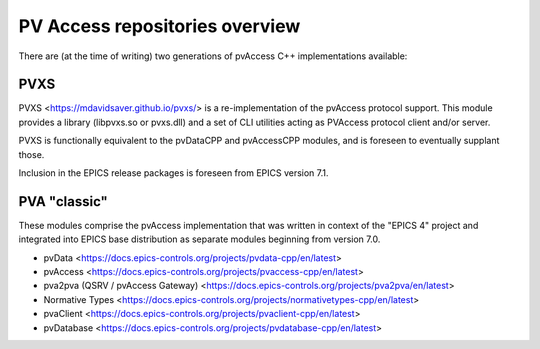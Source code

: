 PV Access repositories overview
===============================

.. tags:: developer, advanced

There are (at the time of writing) two generations of pvAccess C++ implementations available:

PVXS
----

PVXS <https://mdavidsaver.github.io/pvxs/> is a re-implementation of the pvAccess protocol support. 
This module provides a library (libpvxs.so or pvxs.dll) 
and a set of CLI utilities acting as PVAccess protocol client and/or server.

PVXS is functionally equivalent to the pvDataCPP and pvAccessCPP modules, 
and is foreseen to eventually supplant those. 

Inclusion in the EPICS release packages is foreseen from EPICS version 7.1.

PVA "classic"
-------------

These modules comprise the pvAccess implementation that was written in context of the "EPICS 4" project and integrated into
EPICS base distribution as separate modules beginning from version 7.0.


-   pvData <https://docs.epics-controls.org/projects/pvdata-cpp/en/latest>
-   pvAccess <https://docs.epics-controls.org/projects/pvaccess-cpp/en/latest>
-   pva2pva (QSRV / pvAccess Gateway) <https://docs.epics-controls.org/projects/pva2pva/en/latest>
-   Normative Types <https://docs.epics-controls.org/projects/normativetypes-cpp/en/latest>
-   pvaClient <https://docs.epics-controls.org/projects/pvaclient-cpp/en/latest>
-   pvDatabase <https://docs.epics-controls.org/projects/pvdatabase-cpp/en/latest>
